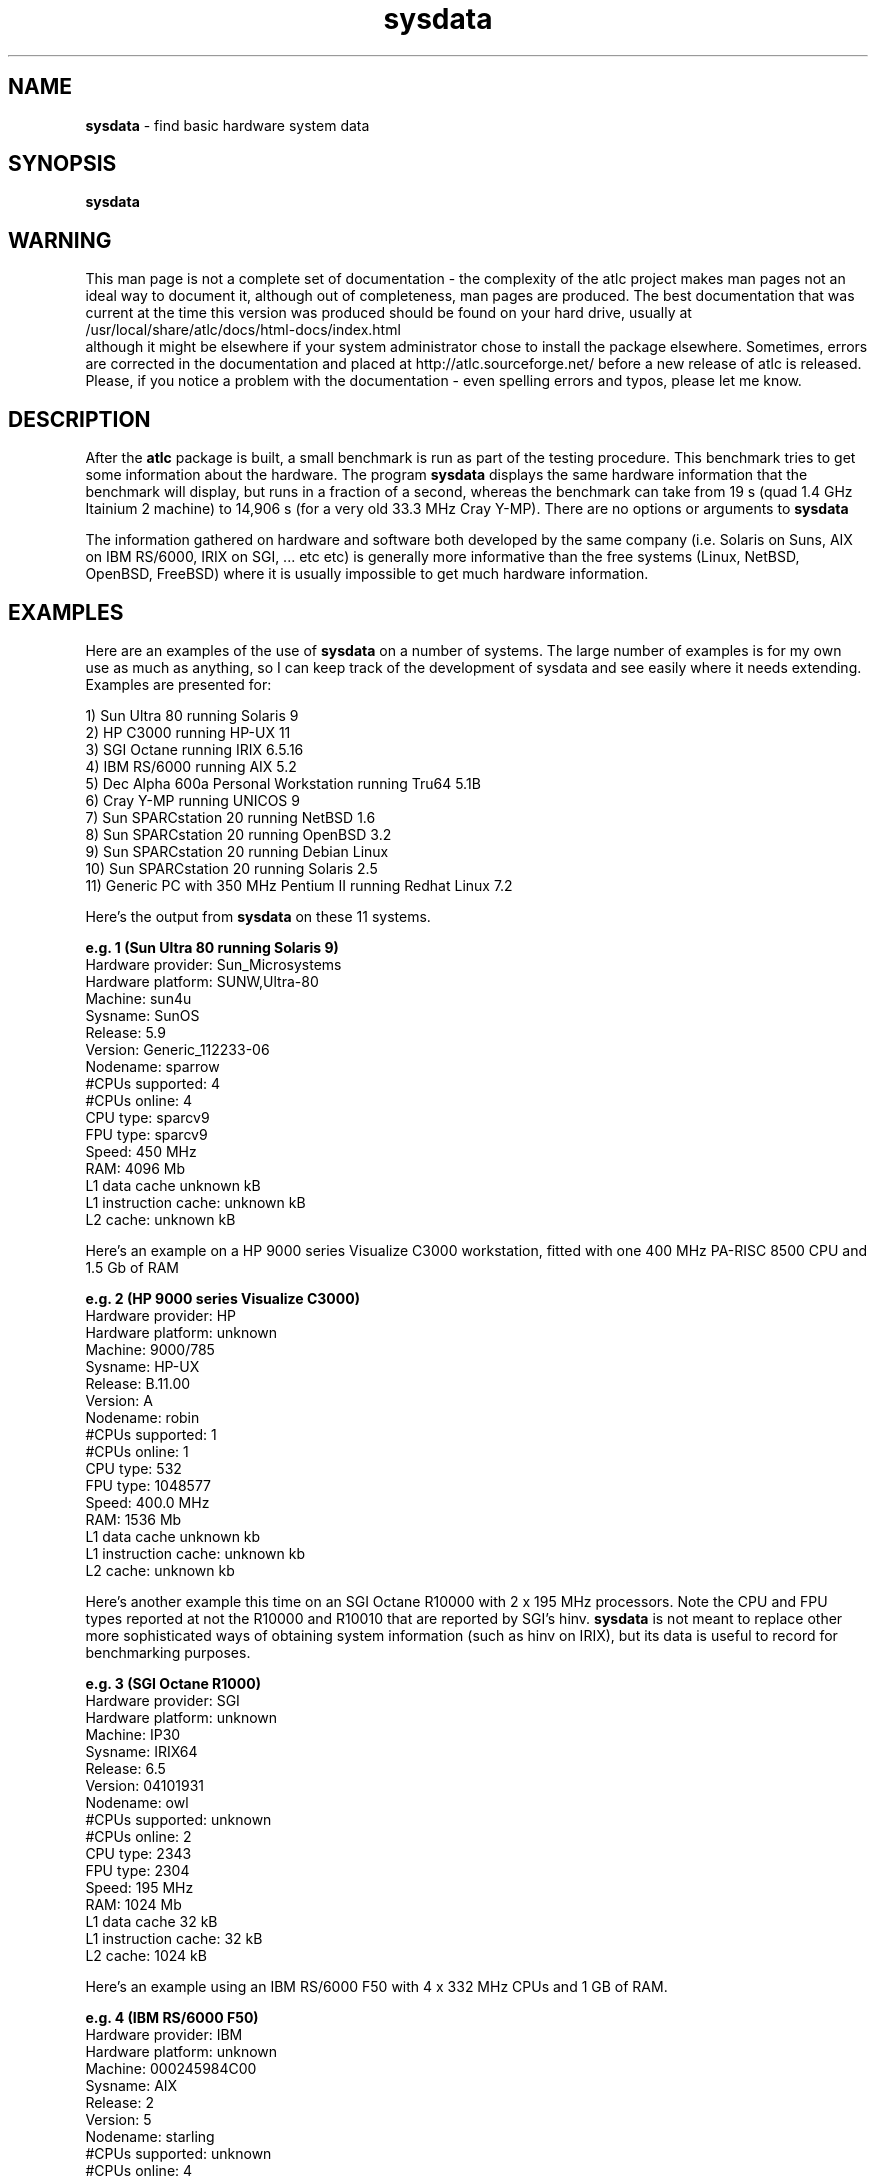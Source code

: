 .TH sysdata 1 "atlc-4.4.3 10th Sep 2003" "Dr. David Kirkby"
.ds n 5
.SH NAME
\fBsysdata\fR - find basic hardware system data
.SH SYNOPSIS
\fBsysdata\fR
.br
.SH WARNING
This man page is not a complete set of documentation - the complexity of the atlc project makes man pages not an ideal way to document it, although out of completeness, man pages are produced. 
The best documentation that was current at the time this version was produced should be found on your
hard drive, usually at 
.br
/usr/local/share/atlc/docs/html\-docs/index.html 
.br
although it might be elsewhere if
your system administrator chose to install the package elsewhere. Sometimes, errors are corrected
in the documentation and placed at http://atlc.sourceforge.net/ before a new release of atlc is
released.  Please, if you notice a problem with the documentation - even spelling errors and typos,
please let me know. 

.SH DESCRIPTION
After the \fBatlc\fR package is built, a small benchmark is run as part of the testing procedure. This benchmark
tries to get some information about the hardware. The program \fBsysdata\fR displays the same hardware information
that the benchmark will display, but runs in a fraction of a second, whereas the benchmark can take from 19 s
(quad 1.4 GHz Itainium 2 machine) to 14,906 s (for a very old 33.3 MHz Cray Y-MP). There are no options or
arguments to \fBsysdata\fR
.PP
The information gathered on hardware and software both developed by the same company (i.e. Solaris on Suns, AIX
on IBM RS/6000, IRIX on SGI, ... etc etc) is generally more informative than the free systems (Linux, NetBSD,
OpenBSD, FreeBSD) where it is usually impossible to get much hardware information. 
.SH EXAMPLES
Here are an examples of the use of \fBsysdata\fR on a number of systems. The large number of examples is for
my own use as much as anything, so I can keep track of the development of sysdata and see easily where it needs
extending. Examples are presented for:
.br
.PP
1) Sun Ultra 80 running Solaris 9
.br
2) HP C3000 running HP-UX 11
.br
3) SGI Octane running IRIX 6.5.16
.br
4) IBM RS/6000 running AIX 5.2
.br
5) Dec Alpha 600a Personal Workstation running Tru64 5.1B
.br
6) Cray Y-MP running UNICOS 9
.br
7) Sun SPARCstation 20 running NetBSD 1.6
.br
8) Sun SPARCstation 20 running OpenBSD 3.2
.br
9) Sun SPARCstation 20 running Debian Linux
.br
10) Sun SPARCstation 20 running Solaris 2.5  
.br
11) Generic PC with 350 MHz Pentium II running Redhat Linux 7.2
.br
.PP
.br
Here's the output from \fBsysdata\fR on these 11 systems. 
.PP
.br
\fBe.g. 1 (Sun Ultra 80 running Solaris 9)\fR
.br
Hardware provider:    Sun_Microsystems
.br
Hardware platform:    SUNW,Ultra-80
.br
Machine:              sun4u
.br
Sysname:              SunOS
.br
Release:              5.9
.br
Version:              Generic_112233-06
.br
Nodename:             sparrow
.br
#CPUs supported:      4
.br
#CPUs online:         4
.br
CPU type:             sparcv9
.br
FPU type:             sparcv9
.br
Speed:                450 MHz
.br
RAM:                  4096 Mb
.br
L1 data cache         unknown kB
.br
L1 instruction cache: unknown kB
.br
L2 cache:             unknown kB
.PP
Here's an example on a HP 9000 series Visualize C3000 workstation, fitted with one 400 MHz PA-RISC 8500 CPU and 1.5 Gb of RAM
.PP
\fBe.g. 2 (HP 9000 series Visualize C3000)\fR
.br
Hardware provider:    HP      
.br
Hardware platform:    unknown
.br
Machine:              9000/785
.br
Sysname:              HP-UX
.br
Release:              B.11.00
.br
Version:              A
.br
Nodename:             robin
.br
#CPUs supported:      1
.br
#CPUs online:         1
.br
CPU type:             532
.br
FPU type:             1048577
.br
Speed:                400.0 MHz
.br
RAM:                  1536 Mb
.br
L1 data cache         unknown kb
.br
L1 instruction cache: unknown kb
.br
L2 cache:             unknown kb
.PP
.br
Here's another example this time on an SGI Octane R10000 with 2 x 195 MHz processors. Note the CPU and FPU types
reported at not the R10000 and R10010 that are reported by SGI's hinv. \fBsysdata\fR is not meant to replace other
more sophisticated ways of obtaining system information (such as hinv on IRIX), but its data is useful to record for benchmarking purposes. 
.br
.PP
\fBe.g. 3 (SGI Octane R1000) \fR
.br
Hardware provider:    SGI
.br
Hardware platform:    unknown
.br
Machine:              IP30
.br
Sysname:              IRIX64
.br
Release:              6.5
.br
Version:              04101931
.br
Nodename:             owl
.br
#CPUs supported:      unknown
.br
#CPUs online:         2 
.br
CPU type:             2343
.br
FPU type:             2304
.br
Speed:                195 MHz
.br
RAM:                  1024 Mb
.br
L1 data cache         32 kB
.br
L1 instruction cache: 32 kB
.br
L2 cache:             1024 kB
.br
.PP
Here's an example using an IBM RS/6000 F50 with 4 x 332 MHz CPUs and 1 GB of RAM.
.PP
.br
\fBe.g. 4 (IBM RS/6000 F50)\fR
.br
Hardware provider:    IBM
.br
Hardware platform:    unknown
.br
Machine:              000245984C00
.br
Sysname:              AIX
.br
Release:              2
.br
Version:              5
.br
Nodename:             starling
.br
#CPUs supported:      unknown
.br
#CPUs online:         4
.br
CPU type:             unknown
.br
FPU type:             unknown
.br
Speed:                unknown MHz
.br
RAM:                  1024 Mb
.br
L1 data cache         unknown kB
.br
L1 instruction cache: unknown kB
.br
L2 cache:             unknown kB
.PP
.br
And here's an example from a single 599 MHz processor Dec Alpha 600a Personal Workstation running Tru64 5.1B
.PP
.br
\fBe.g. 5 (Dec Alpha 600a Personal Workstation)\fR
.br
Hardware provider:    unknown
.br
Hardware platform:    Digital_Personal_WorkStation_600au
.br
Machine:              alpha
.br
Sysname:              OSF1
.br
Release:              V5.1
.br
Version:              2650
.br
Nodename:             dobermann.localhost.ntlworld.co
.br
#CPUs supported:      1
.br
#CPUs online:         1
.br
CPU type:             EV5.6_(21164A)
.br
FPU type:             unknown
.br
Speed:                599 MHz
.br
RAM:                  1024 Mb
.br
L1 data cache         unknown kb
.br
L1 instruction cache: unknown kb
.br
L2 cache:             unknown kb
.PP
.br
Here's some data collected on a very old Cray Y-MP, which was introduced in 1991.
\fBe.g 6 (Cray Y-MP running UNICOS)\fR
.PP
.br
Hardware provider:    Cray
.br
Hardware platform:    Y-MP
.br
Machine:              CRAY_Y-MP
.br
Sysname:              sn5176
.br
Release:              9.0.2.2
.br
Version:              sin.0
.br
Nodename:             sn5176
.br
#CPUs supported:      unknown
.br
#CPUs online:         4
.br
CPU type:             unknown
.br
FPU type:             unknown
.br
Speed:                33.3 MHz
.br
RAM:                  unknown Mb
.br
L1 data cache         unknown kb
.br
L1 instruction cache: unknown kb
.br
L2 cache:             unknown kb

That is all the examples of commercial hardware running the operating systems made by the manufacturers of the
hardware. The following are free UNIX versions. In these cases the data gathered is never as complete. In
particular the amoumt of memory reported if often less than the real amount due to memory taken by the
operating system (kernel etc). The number of processors the system can support is never available. 
.PP
Here's the first such non-commercial UNIX from a single processor Sun SPARCstation 20 running NetBSD 1.6. 
.PP
.br
\fBe.g. 7 (Sun SPARCstation 20 running NetBSD 1.6)\fR
.br
Hardware provider:    unknown
.br
Hardware platform:    unknown
.br
Machine:              sparc
.br
Sysname:              NetBSD
.br
Release:              1.6
.br
Version:              NetBSD_1.6_(GENERIC)_#0:_Mon_Sep__9_08:2sparc
.br
Nodename:             blackbird
.br
#CPUs supported:      unknown
.br
#CPUs online:         1 
.br
CPU type:             rg:/autobuild/sparc/OBJ/autobuild/src/sys/arch/sparc/compile/GENERIC
.br
FPU type:             unknown
.br
Speed:                unknown MHz
.br
RAM:                  255 Mb
.br
L1 data cache         unknown kb
.br
L1 instruction cache: unknown kb
.br
L2 cache:             unknown kb
.br
.PP
Here's data from a Sun SPARCstation 20 running OpenBSD 3.2. The machine has 320 Mb of RAM, not 318 Mb as
indicated. The number of processors the system supports is reported as unknown, but should the system have been
running Solaris 9, as in the example 1 (sparrow), then this information would have
been determined, but it is not available under OpenBSD - or Solaris 2.5 for that matter.
.PP
.br
\fBe.g. 8 (Sun SPARCstation 20 running OpenBSD 3.2)\fR
.br
Hardware provider:    unknown
.br
Hardware platform:    unknown
.br
Machine:              sparc
.br
Sysname:              OpenBSD
.br
Release:              3.2
.br
Version:              GENERIC#36
.br
Nodename:             crow.crow.localdomain
.br
#CPUs supported:      unknown
.br
#CPUs online:         1 
.br
CPU type:             unknown
.br
FPU type:             unknown
.br
Speed:                unknown MHz
.br
RAM:                  319 Mb
.br
L1 data cache         unknown kb
.br
L1 instruction cache: unknown kb
.br
L2 cache:             unknown kb
.br
The next machine is a Sun SPARCstation 20 running Debian Linux. The version of Debian is unknown, but clearly
\fBsysdata\fR is unable to determine this.
.PP
.br
\fBe.g. 9 (Sun SPARCstation 20 running Debian Linux)\fR
.PP
.br
Hardware provider:    unknown
.br
Hardware platform:    unknown
.br
Machine:              sparc
.br
Sysname:              Linux
.br
Release:              2.2.20
.br
Version:              #1_Fri_Nov_16_15:48:02_EST_2001
.br
Nodename:             dove
.br
#CPUs supported:      unknown
.br
#CPUs online:         1
.br
CPU type:             unknown
.br
FPU type:             unknown
.br
Speed:                unknown MHz
.br
RAM:                  281 Mb
.br
L1 data cache         unknown kb
.br
L1 instruction cache: unknown kb
.br
L2 cache:             unknown kb

Here's data from a Sun SPARCstation 20 running Solaris 2.5 (SunOS 5.5). The machine probably does have 352 Mb of RAM as
reported. The number of processors the system supports is reported as unknown, but should the system have been
running Solaris 9, as in the example 1 (sparrow), then this information would have been determined, but it is not available under Solaris 2.5. 
.PP
.br
\fBe.g. 10 (Sun SPARCstation 20 Solaris 2.5)\fR
.br
Hardware provider:    Sun_Microsystems
.br
Hardware platform:    SUNW,SPARCstation-20
.br
Machine:              sun4m
.br
Sysname:              SunOS
.br
Release:              5.5
.br
Version:              Generic
.br
Nodename:             bluetit
.br
#CPUs supported:      unknown
.br
#CPUs online:         2
.br
CPU type:             sparc
.br
FPU type:             sparc
.br
Speed:                125 MHz
.br
RAM:                  352 Mb
.br
L1 data cache         unknown kb
.br
L1 instruction cache: unknown kb
.br
L2 cache:             unknown kb

.br
.PP
Here's a standard PC, fitted with one processor
.PP
.br
\fBe.g. 11 (350 MHz Pentium II PC running Redhat Linux)\fR 
.br
Hardware provider:    unknown
.br
Hardware platform:    unknown
.br
Machine:              i686
.br
Sysname:              Linux
.br
Release:              2.4.18-5
.br
Version:              #1_Mon_Jun_10_15:31:48_EDT_2002
.br
Nodename:             tiger
.br
#CPUs supported:      unknown
.br
#CPUs online:         1
.br
CPU type:             unknown
.br
FPU type:             unknown
.br
Speed:                unknown MHz
.br
RAM:                  123 Mb
.br
L1 data cache         unknown kb
.br
L1 instruction cache: unknown kb
.br
L2 cache:             unknown kb
.br

.SH FILES
sysdata does not read/write any files. 
.SH SEE ALSO
atlc(1)
.br
create_bmp_for_circ_in_circ(1)
.br
create_bmp_for_circ_in_rect(1)
.br
create_bmp_for_microstrip_coupler(1)
.br
create_bmp_for_rect_cen_in_rect(1)
.br
create_bmp_for_rect_cen_in_rect_coupler(1)
.br
create_bmp_for_rect_in_circ(1)
.br
create_bmp_for_rect_in_rect(1)
.br
create_bmp_for_stripline_coupler(1)
.br
create_bmp_for_symmetrical_stripline(1)
.br
design_coupler(1)
.br
find_optimal_dimensions_for_microstrip_coupler(1)
.br
hinv - SGI's IRIX only.
.br
readbin(1)
.P 
.br
http://atlc.sourceforge.net                - Home page 
.br
http://sourceforge.net/projects/atlc       - Download area
.br
atlc-X.Y.Z/docs/html-docs/index.html       - HTML docs
.br
atlc-X.Y.Z/docs/qex-december-1996/atlc.pdf - theory paper
.br
atlc-X.Y.Z/examples                        - examples
.br
